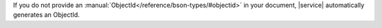 If you do not provide an
:manual:`ObjectId</reference/bson-types/#objectid>` in your document,
|service| automatically generates an ObjectId.
